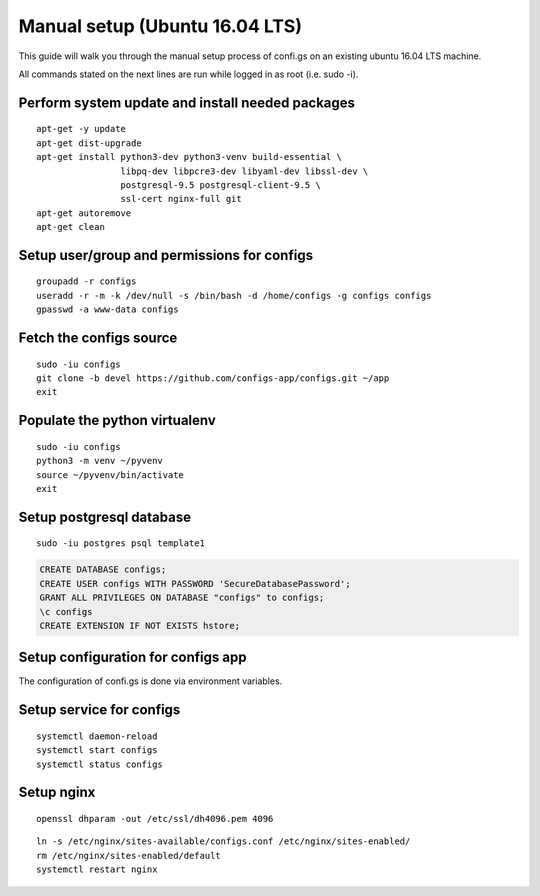 Manual setup (Ubuntu 16.04 LTS)
===============================

This guide will walk you through the manual setup process of confi.gs on an
existing ubuntu 16.04 LTS machine.

All commands stated on the next lines are run while logged in as root (i.e.
sudo -i).


Perform system update and install needed packages
-------------------------------------------------

::

    apt-get -y update
    apt-get dist-upgrade
    apt-get install python3-dev python3-venv build-essential \
                    libpq-dev libpcre3-dev libyaml-dev libssl-dev \
                    postgresql-9.5 postgresql-client-9.5 \
                    ssl-cert nginx-full git
    apt-get autoremove
    apt-get clean

Setup user/group and permissions for configs
--------------------------------------------

::

    groupadd -r configs
    useradd -r -m -k /dev/null -s /bin/bash -d /home/configs -g configs configs
    gpasswd -a www-data configs

Fetch the configs source
------------------------

::

    sudo -iu configs
    git clone -b devel https://github.com/configs-app/configs.git ~/app
    exit

Populate the python virtualenv
------------------------------

::

    sudo -iu configs
    python3 -m venv ~/pyvenv
    source ~/pyvenv/bin/activate
    exit


Setup postgresql database
-------------------------

::

    sudo -iu postgres psql template1

.. code:: sql

    CREATE DATABASE configs;
    CREATE USER configs WITH PASSWORD 'SecureDatabasePassword';
    GRANT ALL PRIVILEGES ON DATABASE "configs" to configs;
    \c configs
    CREATE EXTENSION IF NOT EXISTS hstore;

Setup configuration for configs app
-----------------------------------

The configuration of confi.gs is done via environment variables.

.. code-block:: bash
    :caption: /etc/default/configs

    DJANGO_SETTINGS_MODULE=configs.settings
    CONFIGS_DATABASE_PASSWORD=SecureDatabasePassword
    CONFIGS_DJANGO_DEBUG=no
    CONFIGS_DJANGO_STATIC_ROOT=/home/configs/static
    CONFIGS_SECURITY_ALLOWED_HOSTS=configs.example.org
    CONFIGS_SECURITY_CSRF_COOKIE_SECURE=yes
    CONFIGS_SECURITY_SESSION_COOKIE_SECURE=yes
    CONFIGS_SECURITY_SECRET_KEY=LongUnpredictableSecureString


Setup service for configs
-------------------------

.. code-block:: ini
    :caption: /etc/systemd/system/configs.service

    [Unit]
    Description=confi.gs app
    Requires=nginx.service postgresql.service
    Before=nginx.service
    After=postgresql.service

    [Service]
    WorkingDirectory=/home/configs/app/configs
    EnvironmentFile=/etc/default/configs
    ExecStartPre=/home/configs/pyvenv/bin/python \
                    /home/configs/app/configs/manage.py collectstatic --noinput
    ExecStartPre=/home/configs/pyvenv/bin/python \
                    /home/configs/app/configs/manage.py migrate
    ExecStart=/home/configs/pyvenv/bin/uwsgi --chdir /home/configs/app/configs \
                    --die-on-term \
                    --need-app \
                    --env DJANGO_SETTINGS_MODULE=configs.settings \
                    --enable-threads \
                    --master \
                    --processes 2 \
                    --socket 127.0.0.1:8000 \
                    --wsgi-file configs/wsgi.py

::

    systemctl daemon-reload
    systemctl start configs
    systemctl status configs

Setup nginx
-----------

::

    openssl dhparam -out /etc/ssl/dh4096.pem 4096


.. code-block:: nginx
    :caption: /etc/nginx/sites-available/configs.conf

    server {

        listen [::]:80 ipv6only=off;
        server_name configs.example.org;

        return 301 https://$server_name$request_uri;

    }

    server {

        listen [::]:443 ipv6only=off ssl;
        server_name configs.example.net

        ssl on;
        ssl_certificate /etc/ssl/certs/ssl-cert-snakeoil.pem;
        ssl_certificate_key /etc/ssl/private/ssl-cert-snakeoil.key;
        ssl_dhparam /etc/ssl/dh4096.pem;

        ssl_session_timeout 1d;
        ssl_session_cache shared:SSL:50m;
        ssl_session_tickets off;

        ssl_protocols TLSv1.2;
        ssl_ciphers 'ECDHE-ECDSA-AES256-GCM-SHA384:ECDHE-RSA-AES256-GCM-SHA384:ECDHE-ECDSA-CHACHA20-POLY1305:ECDHE-RSA-CHACHA20-POLY1305:ECDHE-ECDSA-AES128-GCM-SHA256:ECDHE-RSA-AES128-GCM-SHA256:ECDHE-ECDSA-AES256-SHA384:ECDHE-RSA-AES256-SHA384:ECDHE-ECDSA-AES128-SHA256:ECDHE-RSA-AES128-SHA256';
        ssl_prefer_server_ciphers on;

        add_header Strict-Transport-Security max-age=15768000;

        access_log /var/log/nginx/configs_access.log;
        error_log /var/log/nginx/configs_error.log;

        location / {
            include uwsgi_params;
            uwsgi_param Host $host;
            uwsgi_param X-Real-IP $remote_addr;
            uwsgi_param X-Forwarded-For $proxy_add_x_forwarded_for;
            uwsgi_param X-Forwareded-Proto $http_x_forwarded-proto;
            uwsgi_pass 127.0.0.1:8000;
        }

        location ^~ /static {
            alias /home/configs/static;
        }

    }

::

    ln -s /etc/nginx/sites-available/configs.conf /etc/nginx/sites-enabled/
    rm /etc/nginx/sites-enabled/default
    systemctl restart nginx

